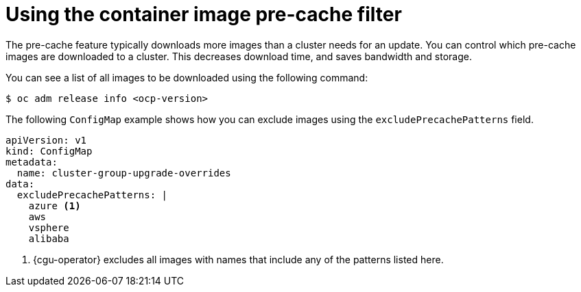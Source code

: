 // Module included in the following assemblies:
// Epic CNF-6848 (4.13), Story TELCODOCS-949
// * scalability_and_performance/cnf-talm-for-cluster-upgrades.adoc

:_content-type: CONCEPT
[id="talo-precache-feature-image-filter_{context}"]
= Using the container image pre-cache filter

The pre-cache feature typically downloads more images than a cluster needs for an update. You can control which pre-cache images are downloaded to a cluster. This decreases download time, and saves bandwidth and storage.

You can see a list of all images to be downloaded using the following command:

[source,terminal]
----
$ oc adm release info <ocp-version>
----

The following `ConfigMap` example shows how you can exclude images using the `excludePrecachePatterns` field.

[source,yaml]
----
apiVersion: v1
kind: ConfigMap
metadata:
  name: cluster-group-upgrade-overrides
data:
  excludePrecachePatterns: |
    azure <1>
    aws 
    vsphere 
    alibaba
----
<1> {cgu-operator} excludes all images with names that include any of the patterns listed here.